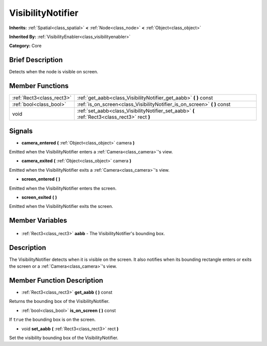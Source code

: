 .. Generated automatically by doc/tools/makerst.py in Godot's source tree.
.. DO NOT EDIT THIS FILE, but the VisibilityNotifier.xml source instead.
.. The source is found in doc/classes or modules/<name>/doc_classes.

.. _class_VisibilityNotifier:

VisibilityNotifier
==================

**Inherits:** :ref:`Spatial<class_spatial>` **<** :ref:`Node<class_node>` **<** :ref:`Object<class_object>`

**Inherited By:** :ref:`VisibilityEnabler<class_visibilityenabler>`

**Category:** Core

Brief Description
-----------------

Detects when the node is visible on screen.

Member Functions
----------------

+----------------------------+-----------------------------------------------------------------------------------------------+
| :ref:`Rect3<class_rect3>`  | :ref:`get_aabb<class_VisibilityNotifier_get_aabb>` **(** **)** const                          |
+----------------------------+-----------------------------------------------------------------------------------------------+
| :ref:`bool<class_bool>`    | :ref:`is_on_screen<class_VisibilityNotifier_is_on_screen>` **(** **)** const                  |
+----------------------------+-----------------------------------------------------------------------------------------------+
| void                       | :ref:`set_aabb<class_VisibilityNotifier_set_aabb>` **(** :ref:`Rect3<class_rect3>` rect **)** |
+----------------------------+-----------------------------------------------------------------------------------------------+

Signals
-------

.. _class_VisibilityNotifier_camera_entered:

- **camera_entered** **(** :ref:`Object<class_object>` camera **)**

Emitted when the VisibilityNotifier enters a :ref:`Camera<class_camera>`'s view.

.. _class_VisibilityNotifier_camera_exited:

- **camera_exited** **(** :ref:`Object<class_object>` camera **)**

Emitted when the VisibilityNotifier exits a :ref:`Camera<class_camera>`'s view.

.. _class_VisibilityNotifier_screen_entered:

- **screen_entered** **(** **)**

Emitted when the VisibilityNotifier enters the screen.

.. _class_VisibilityNotifier_screen_exited:

- **screen_exited** **(** **)**

Emitted when the VisibilityNotifier exits the screen.


Member Variables
----------------

  .. _class_VisibilityNotifier_aabb:

- :ref:`Rect3<class_rect3>` **aabb** - The VisibilityNotifier's bounding box.


Description
-----------

The VisibilityNotifier detects when it is visible on the screen. It also notifies when its bounding rectangle enters or exits the screen or a :ref:`Camera<class_camera>`'s view.

Member Function Description
---------------------------

.. _class_VisibilityNotifier_get_aabb:

- :ref:`Rect3<class_rect3>` **get_aabb** **(** **)** const

Returns the bounding box of the VisibilityNotifier.

.. _class_VisibilityNotifier_is_on_screen:

- :ref:`bool<class_bool>` **is_on_screen** **(** **)** const

If ``true`` the bounding box is on the screen.

.. _class_VisibilityNotifier_set_aabb:

- void **set_aabb** **(** :ref:`Rect3<class_rect3>` rect **)**

Set the visibility bounding box of the VisibilityNotifier.


